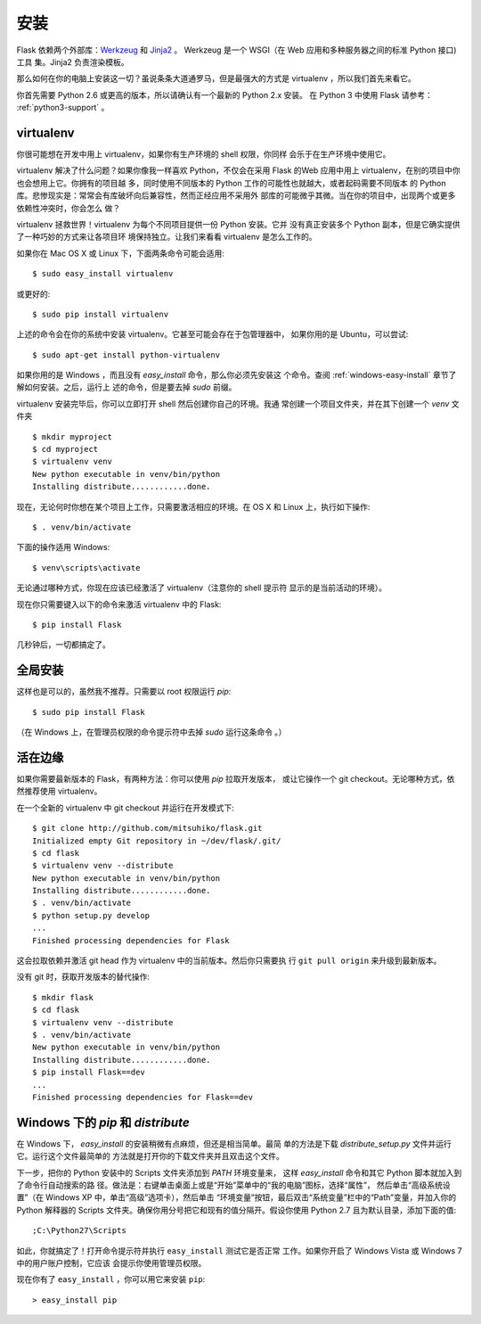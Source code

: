 .. _installation:

安装
============

Flask 依赖两个外部库：`Werkzeug
<http://werkzeug.pocoo.org/>`_ 和 `Jinja2 <http://jinja.pocoo.org/2/>`_ 。
Werkzeug 是一个 WSGI（在 Web 应用和多种服务器之间的标准 Python 接口) 工具
集。Jinja2 负责渲染模板。

那么如何在你的电脑上安装这一切？虽说条条大道通罗马，但是最强大的方式是
virtualenv ，所以我们首先来看它。

你首先需要 Python 2.6 或更高的版本，所以请确认有一个最新的 Python 2.x 安装。
在 Python 3 中使用 Flask 请参考： :ref:`python3-support` 。

.. _virtualenv:

virtualenv
----------

你很可能想在开发中用上 virtualenv，如果你有生产环境的 shell 权限，你同样
会乐于在生产环境中使用它。

virtualenv 解决了什么问题？如果你像我一样喜欢 Python，不仅会在采用 Flask
的Web 应用中用上 virtualenv，在别的项目中你也会想用上它。你拥有的项目越
多，同时使用不同版本的 Python 工作的可能性也就越大，或者起码需要不同版本
的 Python 库。悲惨现实是：常常会有库破坏向后兼容性，然而正经应用不采用外
部库的可能微乎其微。当在你的项目中，出现两个或更多依赖性冲突时，你会怎么
做？

virtualenv 拯救世界！virtualenv 为每个不同项目提供一份 Python 安装。它并
没有真正安装多个 Python 副本，但是它确实提供了一种巧妙的方式来让各项目环
境保持独立。让我们来看看 virtualenv 是怎么工作的。

如果你在 Mac OS X 或 Linux 下，下面两条命令可能会适用::

    $ sudo easy_install virtualenv

或更好的::

    $ sudo pip install virtualenv

上述的命令会在你的系统中安装 virtualenv。它甚至可能会存在于包管理器中，
如果你用的是 Ubuntu，可以尝试::

    $ sudo apt-get install python-virtualenv

如果你用的是 Windows ，而且没有 `easy_install` 命令，那么你必须先安装这
个命令。查阅 :ref:`windows-easy-install` 章节了解如何安装。之后，运行上
述的命令，但是要去掉 `sudo` 前缀。

virtualenv 安装完毕后，你可以立即打开 shell 然后创建你自己的环境。我通
常创建一个项目文件夹，并在其下创建一个 `venv` 文件夹 ::

    $ mkdir myproject
    $ cd myproject
    $ virtualenv venv
    New python executable in venv/bin/python
    Installing distribute............done.

现在，无论何时你想在某个项目上工作，只需要激活相应的环境。在 OS X 和
Linux 上，执行如下操作::

    $ . venv/bin/activate

下面的操作适用 Windows::

    $ venv\scripts\activate

无论通过哪种方式，你现在应该已经激活了 virtualenv（注意你的 shell 提示符
显示的是当前活动的环境）。

现在你只需要键入以下的命令来激活 virtualenv 中的 Flask::

    $ pip install Flask

几秒钟后，一切都搞定了。

.. _system-wide-installation:

全局安装
------------------------

这样也是可以的，虽然我不推荐。只需要以 root 权限运行 `pip`::

    $ sudo pip install Flask

（在 Windows 上，在管理员权限的命令提示符中去掉 `sudo` 运行这条命令 。）

.. _living-on-the-edge:

活在边缘
------------------

如果你需要最新版本的 Flask，有两种方法：你可以使用 `pip` 拉取开发版本，
或让它操作一个 git checkout。无论哪种方式，依然推荐使用 virtualenv。

在一个全新的 virtualenv 中 git checkout 并运行在开发模式下::

    $ git clone http://github.com/mitsuhiko/flask.git
    Initialized empty Git repository in ~/dev/flask/.git/
    $ cd flask
    $ virtualenv venv --distribute
    New python executable in venv/bin/python
    Installing distribute............done.
    $ . venv/bin/activate
    $ python setup.py develop
    ...
    Finished processing dependencies for Flask

这会拉取依赖并激活 git head 作为 virtualenv 中的当前版本。然后你只需要执
行 ``git pull origin`` 来升级到最新版本。

没有 git 时，获取开发版本的替代操作::

    $ mkdir flask
    $ cd flask
    $ virtualenv venv --distribute
    $ . venv/bin/activate
    New python executable in venv/bin/python
    Installing distribute............done.
    $ pip install Flask==dev
    ...
    Finished processing dependencies for Flask==dev

.. _windows-easy-install:

Windows 下的 `pip` 和 `distribute`
-----------------------------------

在 Windows 下， `easy_install` 的安装稍微有点麻烦，但还是相当简单。最简
单的方法是下载 `distribute_setup.py` 文件并运行它。运行这个文件最简单的
方法就是打开你的下载文件夹并且双击这个文件。

下一步，把你的 Python 安装中的 Scripts 文件夹添加到 `PATH` 环境变量来，
这样 `easy_install` 命令和其它 Python 脚本就加入到了命令行自动搜索的路
径。做法是：右键单击桌面上或是“开始”菜单中的“我的电脑”图标，选择“属性”，
然后单击“高级系统设置”（在 Windows XP 中，单击“高级”选项卡），然后单击
“环境变量”按钮，最后双击“系统变量”栏中的“Path”变量，并加入你的 Python
解释器的 Scripts 文件夹。确保你用分号把它和现有的值分隔开。假设你使用
Python 2.7 且为默认目录，添加下面的值::

    ;C:\Python27\Scripts

如此，你就搞定了！打开命令提示符并执行 ``easy_install`` 测试它是否正常
工作。如果你开启了 Windows Vista 或 Windows 7 中的用户账户控制，它应该
会提示你使用管理员权限。

现在你有了 ``easy_install`` ，你可以用它来安装 ``pip``::

    > easy_install pip

.. _distribute_setup.py: http://python-distribute.org/distribute_setup.py
